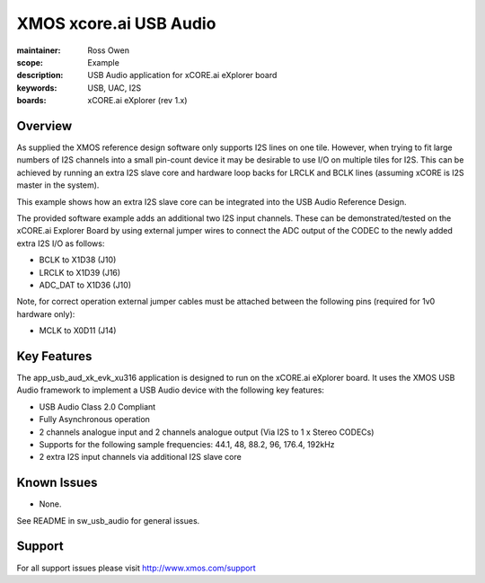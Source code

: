XMOS xcore.ai USB Audio
=======================

:maintainer: Ross Owen
:scope: Example
:description: USB Audio application for xCORE.ai eXplorer board
:keywords: USB, UAC, I2S
:boards: xCORE.ai eXplorer (rev 1.x)

Overview
........

As supplied the XMOS reference design software only supports I2S lines on one tile. However, when trying to fit large numbers of I2S channels into a small pin-count device it may be desirable to use I/O on multiple tiles for I2S.  This can be achieved by running an extra I2S slave core and hardware loop backs for LRCLK and BCLK lines (assuming xCORE is I2S master in the system).

This example shows how an extra I2S slave core can be integrated into the USB Audio Reference Design.

The provided software example adds an additional two I2S input channels.  These can be demonstrated/tested on the xCORE.ai Explorer Board by using external jumper wires to connect the ADC output of the CODEC to the newly added extra I2S I/O as follows:

- BCLK to X1D38 (J10)
- LRCLK to X1D39 (J16)
- ADC_DAT to X1D36 (J10)

Note, for correct operation external jumper cables must be attached between the following pins (required for 1v0 hardware only):

- MCLK to X0D11 (J14)

Key Features
............

The app_usb_aud_xk_evk_xu316 application is designed to run on the xCORE.ai eXplorer board. It uses the XMOS USB Audio framework to implement a USB Audio device with the following key features:

- USB Audio Class 2.0 Compliant

- Fully Asynchronous operation

- 2 channels analogue input and 2 channels analogue output (Via I2S to 1 x Stereo CODECs)

- Supports for the following sample frequencies: 44.1, 48, 88.2, 96, 176.4, 192kHz

- 2 extra I2S input channels via additional I2S slave core

Known Issues
............

- None.

See README in sw_usb_audio for general issues.

Support
.......

For all support issues please visit http://www.xmos.com/support



